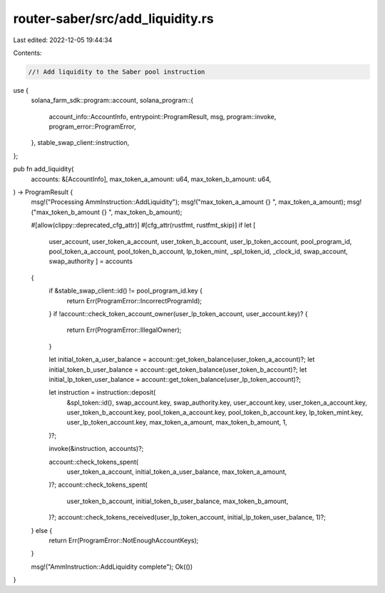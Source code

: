 router-saber/src/add_liquidity.rs
=================================

Last edited: 2022-12-05 19:44:34

Contents:

.. code-block:: rs

    //! Add liquidity to the Saber pool instruction

use {
    solana_farm_sdk::program::account,
    solana_program::{
        account_info::AccountInfo, entrypoint::ProgramResult, msg, program::invoke,
        program_error::ProgramError,
    },
    stable_swap_client::instruction,
};

pub fn add_liquidity(
    accounts: &[AccountInfo],
    max_token_a_amount: u64,
    max_token_b_amount: u64,
) -> ProgramResult {
    msg!("Processing AmmInstruction::AddLiquidity");
    msg!("max_token_a_amount {} ", max_token_a_amount);
    msg!("max_token_b_amount {} ", max_token_b_amount);

    #[allow(clippy::deprecated_cfg_attr)]
    #[cfg_attr(rustfmt, rustfmt_skip)]
    if let [
        user_account,
        user_token_a_account,
        user_token_b_account,
        user_lp_token_account,
        pool_program_id,
        pool_token_a_account,
        pool_token_b_account,
        lp_token_mint,
        _spl_token_id,
        _clock_id,
        swap_account,
        swap_authority
        ] = accounts
    {
        if &stable_swap_client::id() != pool_program_id.key {
            return Err(ProgramError::IncorrectProgramId);
        }
        if !account::check_token_account_owner(user_lp_token_account, user_account.key)? {
            return Err(ProgramError::IllegalOwner);
        }

        let initial_token_a_user_balance = account::get_token_balance(user_token_a_account)?;
        let initial_token_b_user_balance = account::get_token_balance(user_token_b_account)?;
        let initial_lp_token_user_balance = account::get_token_balance(user_lp_token_account)?;

        let instruction = instruction::deposit(
            &spl_token::id(),
            swap_account.key,
            swap_authority.key,
            user_account.key,
            user_token_a_account.key,
            user_token_b_account.key,
            pool_token_a_account.key,
            pool_token_b_account.key,
            lp_token_mint.key,
            user_lp_token_account.key,
            max_token_a_amount,
            max_token_b_amount,
            1,
        )?;

        invoke(&instruction, accounts)?;

        account::check_tokens_spent(
            user_token_a_account,
            initial_token_a_user_balance,
            max_token_a_amount,
        )?;
        account::check_tokens_spent(
            user_token_b_account,
            initial_token_b_user_balance,
            max_token_b_amount,
        )?;
        account::check_tokens_received(user_lp_token_account, initial_lp_token_user_balance, 1)?;
    } else {
        return Err(ProgramError::NotEnoughAccountKeys);
    }

    msg!("AmmInstruction::AddLiquidity complete");
    Ok(())
}


